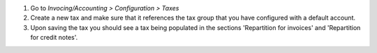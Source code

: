 #. Go to *Invocing/Accounting > Configuration > Taxes*
#. Create a new tax and make sure that it references the tax group
   that you have configured with a default account.
#. Upon saving the tax you should see a tax being populated in the sections
   'Repartition for invoices' and 'Repartition for credit notes'.
